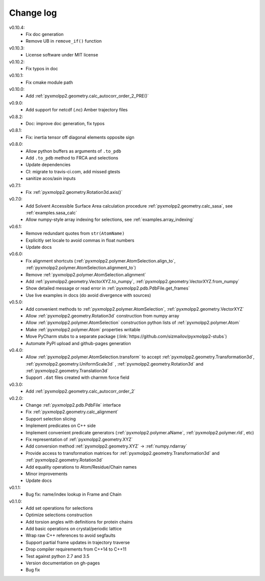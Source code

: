 ----------
Change log
----------

v0.10.4:
  - Fix doc generation
  - Remove UB in ``remove_if()`` function

v0.10.3:
  - License software under MIT license

v0.10.2:
  - Fix typos in doc

v0.10.1:
  - Fix cmake module path

v0.10.0:
  - Add :ref:`pyxmolpp2.geometry.calc_autocorr_order_2_PRE()`

v0.9.0:
  - Add support for netcdf (.nc) Amber trajectory files

v0.8.2:
  - Doc: improve doc generation, fix typos

v0.8.1:
  - Fix: inertia tensor off diagonal elements opposite sign

v0.8.0:
  - Allow python buffers as arguments of ``.to_pdb``
  - Add ``.to_pdb`` method to FRCA and selections
  - Update dependencies
  - CI: migrate to travis-ci.com, add missed gtests
  - sanitize acos/asin inputs

v0.7.1:
  - Fix :ref:`pyxmolpp2.geometry.Rotation3d.axis()`
v0.7.0:
  - Add Solvent Accessible Surface Area calculation procedure :ref:`pyxmolpp2.geometry.calc_sasa`, see :ref:`examples.sasa_calc`
  - Allow numpy-style array indexing for selections, see :ref:`examples.array_indexing`

v0.6.1:
  - Remove redundant quotes from ``str(AtomName)``
  - Explicitly set locale to avoid commas in float numbers
  - Update docs
v0.6.0:
  - Fix alignment shortcuts (:ref:`pyxmolpp2.polymer.AtomSelection.align_to`, :ref:`pyxmolpp2.polymer.AtomSelection.alignment_to`)
  - Remove :ref:`pyxmolpp2.polymer.AtomSelection.alignment`
  - Add :ref:`pyxmolpp2.geometry.VectorXYZ.to_numpy`, :ref:`pyxmolpp2.geometry.VectorXYZ.from_numpy`
  - Show detailed message or read error in :ref:`pyxmolpp2.pdb.PdbFile.get_frames`
  - Use live examples in docs (do avoid divergence with sources)
v0.5.0:
  - Add convenient methods to :ref:`pyxmolpp2.polymer.AtomSelection`, :ref:`pyxmolpp2.geometry.VectorXYZ`
  - Allow :ref:`pyxmolpp2.geometry.Rotation3d` construction from numpy array
  - Allow :ref:`pyxmolpp2.polymer.AtomSelection` construction python lists of :ref:`pyxmolpp2.polymer.Atom`
  - Make :ref:`pyxmolpp2.polymer.Atom` properties writable
  - Move PyCharm stubs to a separate package (:link:`https://github.com/sizmailov/pyxmolpp2-stubs`)
  - Automate PyPI upload and github-pages generation
v0.4.0:
  - Allow :ref:`pyxmolpp2.polymer.AtomSelection.transform` to accept :ref:`pyxmolpp2.geometry.Transformation3d`, :ref:`pyxmolpp2.geometry.UniformScale3d` ,
    :ref:`pyxmolpp2.geometry.Rotation3d` and :ref:`pyxmolpp2.geometry.Translation3d`
  - Support ``.dat`` files created with charmm force field
v0.3.0:
  - Add :ref:`pyxmolpp2.geometry.calc_autocorr_order_2`

v0.2.0:
  - Change :ref:`pyxmolpp2.pdb.PdbFile` interface
  - Fix :ref:`pyxmolpp2.geometry.calc_alignment`
  - Support selection slicing
  - Implement predicates on C++ side
  - Implement convenient predicate generators (:ref:`pyxmolpp2.polymer.aName`, :ref:`pyxmolpp2.polymer.rId`, etc)
  - Fix representation of :ref:`pyxmolpp2.geometry.XYZ`
  - Add conversion method :ref:`pyxmolpp2.geometry.XYZ` -> :ref:`numpy.ndarray`
  - Provide access to transformation matrices for :ref:`pyxmolpp2.geometry.Transformation3d` and :ref:`pyxmolpp2.geometry.Rotation3d`
  - Add equality operations to Atom/Residue/Chain names
  - Minor improvements
  - Update docs


v0.1.1:
  - Bug fix: name/index lookup in Frame and Chain

v0.1.0:
  - Add set operations for selections
  - Optimize selections construction
  - Add torsion angles with definitions for protein chains
  - Add basic operations on crystal/periodic lattice
  - Wrap raw C++ references to avoid segfaults
  - Support partial frame updates in trajectory traverse
  - Drop compiler requirements from C++14 to C++11
  - Test against python 2.7 and 3.5
  - Version documentation on gh-pages
  - Bug fix
